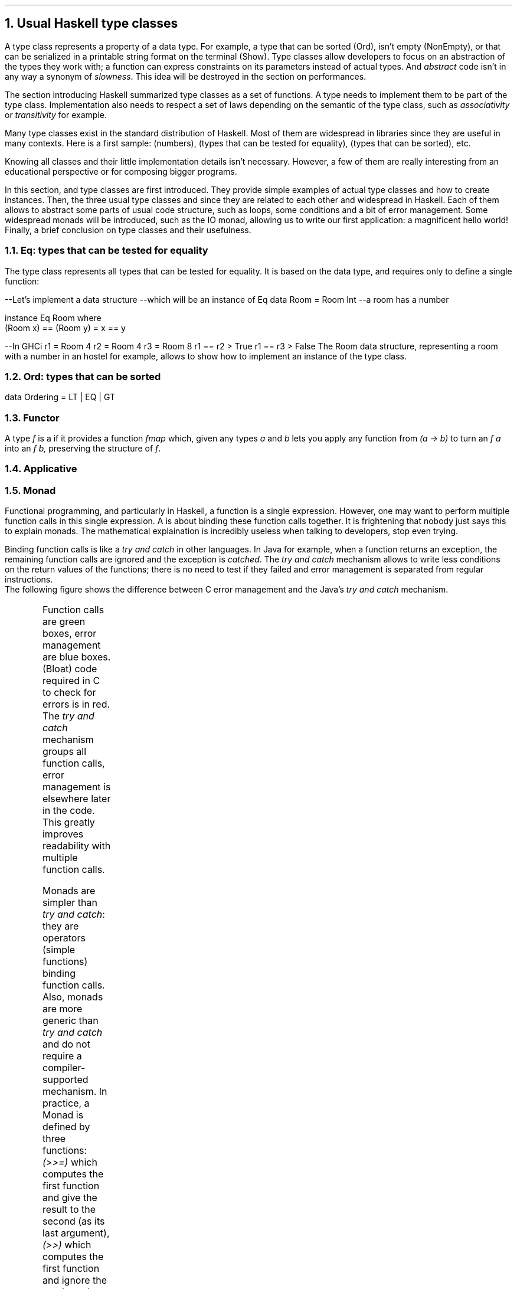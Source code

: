 .NH 1
Usual Haskell type classes
.PP
A type class represents a property of a data type.
For example, a type that can be sorted (Ord), isn't empty (NonEmpty), or that can be serialized in a printable string format on the terminal (Show).
Type classes allow developers to focus on an abstraction of the types they work with;
a function can express constraints on its parameters instead of actual types.
.FOOTNOTE1
And
.I abstract
code isn't in any way a synonym of
.I slowness .
This idea will be destroyed in the section on performances.
.FOOTNOTE2

The section introducing Haskell summarized type classes as a set of functions.
A type needs to implement them to be part of the type class.
Implementation also needs to respect a set of laws depending on the semantic of the type class, such as
.I associativity
or
.I transitivity
for example.

Many type classes exist in the standard distribution of Haskell.
Most of them are widespread in libraries since they are useful in many contexts.
Here is a first sample:
.MODULE Num
(numbers),
.MODULE Eq
(types that can be tested for equality),
.MODULE Ord
(types that can be sorted), etc.

Knowing all classes and their little implementation details isn't necessary.
However, a few of them are really interesting from an educational perspective or for composing bigger programs.

In this section,
.TYPECLASS Eq
and
.TYPECLASS Ord
type classes are first introduced.
They provide simple examples of actual type classes and how to create instances.
Then, the three usual type classes
.TYPECLASS Functor ,
.TYPECLASS Applicative
and
.TYPECLASS Monad
since they are related to each other and widespread in Haskell.
Each of them allows to abstract some parts of usual code structure, such as loops, some conditions and a bit of error management.
Some widespread monads will be introduced, such as the IO monad, allowing us to write our first application: a magnificent hello world!
Finally, a brief conclusion on type classes and their usefulness.

.NH 2
Eq: types that can be tested for equality
.PP
The
.TYPECLASS Eq
type class represents all types that can be tested for equality.
It is based on the
.MODULE Bool
data type, and requires only to define a single function:
.FUNCTION (==)

.SOURCE Haskell ps=8 vs=9p
--Let's implement a data structure
--which will be an instance of Eq
data Room = Room Int --a room has a number

instance Eq Room where
  (Room x) == (Room y) = x == y

--In GHCi
r1 = Room 4
r2 = Room 4
r3 = Room 8
r1 == r2
> True
r1 == r3
> False
.SOURCE
.BELLOWEXPLANATION1
The Room data structure, representing a room with a number in an hostel for example, allows to show how to implement an instance of the
.TYPECLASS Eq
type class.
.BELLOWEXPLANATION2


.NH 2
Ord: types that can be sorted
.PP
.SOURCE Haskell ps=8 vs=9p
data Ordering = LT | EQ | GT
.SOURCE

.NH 2
Functor
.LP
A type
.I f
is a
.MODULE Functor
if it provides a function
.I fmap
which, given any types
.I a
and
.I b
lets you apply any function from
.I "(a -> b)"
to turn an
.I "f a"
into an
.I "f b,"
preserving the structure of
.I f .

.NH 2
Applicative

.NH 2
Monad
.PP
Functional programming, and particularly in Haskell, a function is a single expression.
However, one may want to perform multiple function calls in this single expression.
A
.MODULE Monad
is about binding these function calls together.
.FOOTNOTE1
It is frightening that nobody just says this to explain monads.
The mathematical explaination is incredibly useless when talking to developers, stop even trying.
.FOOTNOTE2

Binding function calls is like a
.I "try and catch"
in other languages.
In Java for example, when a function returns an exception, the remaining function calls are ignored and the exception is
.I catched .
The
.I "try and catch"
mechanism allows to write less conditions on the return values of the functions;
there is no need to test if they failed and error management is separated from regular instructions.
.br
The following figure shows the difference between C error management and the Java's
.I "try and catch"
mechanism.

.PS
reset
.defcolor lightgreen rgb 0.9 1.0 0.9
.defcolor lightblue  rgb 0.9 0.9 1.0
.defcolor bloatcode  rgb 1.0 0.1 0.1
down
boxht=0.2
JAVA: "JAVA"
move
move left
"try"
move right
down
move 0.1
box "function1()" shaded "lightgreen"
box "function2()" shaded "lightgreen"
box "function3()" shaded "lightgreen"
box "function4()" shaded "lightgreen"
move left
down
move 0.1
"catch ..."
move right
down
move 0.1
box "..." shaded "lightblue"
move to JAVA + (1.4,0)
C: "C"
move
move right 0.1
down
linesep=0.20
define cfun { [
	R: $1 ljust outline "bloatcode"
	right
	move to R.e + (0.4,0)
	box $2 shaded "lightgreen"
	move to R
	down
	move linesep
	$3 ljust outline "bloatcode"
	move linesep
	move right 0.3
	box "..." shaded "lightblue"
	down
	move linesep
] }
cfun("ret1 = ", "function1()", "if (ret1 == ...)")
cfun("ret2 = ", "function2()", "if (ret2 == ...)")
move left 0.4
right
circle fill rad 0.03
move 0.1
circle fill rad 0.03
move 0.1
circle fill rad 0.03
line from JAVA + (0.8,0) to JAVA + (0.8,-2)
.\" Title
move to JAVA + (0.8,-2.3)
"Try & Catch vs fully imperative error management" shaded "green"
.PE
.BELLOWEXPLANATION1
Function calls are green boxes, error management are blue boxes.
(Bloat) code required in C to check for errors is in red.
.br
The
.I "try and catch"
mechanism groups all function calls, error management is elsewhere later in the code.
This greatly improves readability with multiple function calls.
.BELLOWEXPLANATION2

Monads are simpler than
.I "try and catch" :
they are operators (simple functions) binding function calls.
.FOOTNOTE1
Also, monads are more generic than
.I "try and catch"
and do not require a compiler-supported mechanism.
.FOOTNOTE2
In practice, a Monad is defined by three functions:
.I (>>=)
which computes the first function and give the result to the second (as its last argument),
.I (>>)
which computes the first function and ignore the result, and
.I return
which takes a value and puts it in the context of the monad (as the
.I pure
function in the
.MODULE Applicative
type class).
The implementation of these operators depends on the monad.
The following examples, with
.MODULE Maybe
and
.MODULE Either
monads, provide the general idea behind monads.

.SH
The Maybe Monad
.PP
A monad was created from the Maybe data structure.
And this can be summarized this way: either there is a value and the next function is called, or the computation stops and returns Nothing.

Let's take an example: three functions in the Maybe monad (returning a Maybe value).
.SOURCE Haskell ps=8 vs=9p
function1, function2 :: Maybe Int
function3 :: Int -> Maybe Int
expression = function1 >> function2 >>= function3
.SOURCE
.BELLOWEXPLANATION1
.FUNCTION function1
and
.FUNCTION function2
provide a
.MODULE Maybe
Int (they have no parameters) and
.FUNCTION function3
has a single Int parameter.
.BELLOWEXPLANATION2
The following figure represents the
.FUNCTION expression
function.
.PS
reset
boxht=0.3
define function { [
	right
	X: box $1
	arrow "\fINothing\f[]" above to last box + (1.5,0)
	circle rad 0.1 fill "End" "" ""
] }
down
FUN1: function("function1");
move
FUN2: function("function2");
move
FUN3: function("function3");
.\" Circles
move to FUN1.sw + (0.375,-0.10)
circle ">>" rad 0.15
move to FUN2.sw + (0.375,-0.10)
circle ">>=" rad 0.15
arc -> from FUN1.sw to FUN2.nw "Just \fIresult\f[]         " rjust "ignore \fIresult\f[]         " rjust
arc -> from FUN2.sw to FUN3.nw "Just \fIresult\f[]         " rjust "give \fIresult\f[] to         " rjust "function3         " rjust
move to FUN3.sw + (0.375,0)
arrow "  Just \fIresult\f[]" ljust
circle rad 0.1 fill "End      " rjust
move
move right
"Maybe monad: function1 >> function2 >>= function3"
.PE
.BELLOWEXPLANATION1
First,
.FUNCTION function1
is called.
In case its result is
.CONSTRUCTOR Nothing,
the
.FUNCTION expression
stops and returns
.CONSTRUCTOR Nothing.
Otherwise,
.FUNCTION function2
is called.
Again, in case its result is
.CONSTRUCTOR Nothing,
the
.FUNCTION expression
stops and returns
.CONSTRUCTOR Nothing.
Otherwise, the
.I result
of
.FUNCTION function2
is provided as argument to the next function.
This value isn't in a Maybe structure.
.BELLOWEXPLANATION2

.KS
Let's take a few examples with concrete values.
.SOURCE Haskell ps=8 vs=9p
function3 x = Just (x+3)
Just 1 >> Just 2 >>= function3
--> Just 5
Nothing >> Just 2 >>= function3
--> Nothing
.SOURCE
.KE

The implementation is fairly simple to guess.
.SOURCE Haskell ps=8 vs=9p
instance  Monad Maybe  where
  (Just x) >>= k    = k x
  Nothing  >>= _    = Nothing
.SOURCE
.BELLOWEXPLANATION1
The monad type class only requires to implement the
.I (>>=)
operator.
The
.I (>>)
operator is derived from the previous one, and the
.I return
function is defined by default as a synonym of the
.I pure
function in the Applicative type class.
.BELLOWEXPLANATION2

The
.MODULE Maybe
monad is very simple and works well to chain filter functions, similar to the shell programs:
.ft CW
cat file | grep value | grep othervalue > result.
.ft
However, the Maybe structure is fairly limited: functions cannot indicate an error, which will be fixed with the next monad.

.SH
The Either Monad
.PP

.PS
reset
boxht=0.3
define function { [
	right
	X: box $1
	arrow "Left \fIerror\f[]" above to last box + (1.5,0)
	circle rad 0.1 fill "End" "" ""
] }
down
FUN1: function("function1");
move
FUN2: function("function2");
move
FUN3: function("function3");
.\" Circles
move to FUN1.sw + (0.375,-0.10)
circle ">>" rad 0.15
move to FUN2.sw + (0.375,-0.10)
circle ">>=" rad 0.15
arc -> from FUN1.sw to FUN2.nw "Right \fIresult\f[]         " rjust "ignore \fIresult\f[]         " rjust
arc -> from FUN2.sw to FUN3.nw "Right \fIresult\f[]         " rjust "give \fIresult\f[] to         " rjust "function3         " rjust
move to FUN3.sw + (0.375,0)
arrow "  Right \fIresult\f[]" ljust
circle rad 0.1 fill "End      " rjust
move
move right
"Either monad: function1 >> function2 >>= function3"
.PE

.NH 3
Implement a monad
.PP

.NH 3
To sort
.PP

.BULLET
.UL Num :
numbers.
.br
Required functions:
.BX "+ * abs signum fromInteger negate"
.BULLET
.UL Eq :
types that can be tested for equality.
.br
Required function:
.BX (==)
.BULLET
.UL Ord :
types that can be ordered.
.br
Required function:
.BX compare
.BULLET
.UL Semigroup :
types that can be concatened together (such as lists).
.br
Required function:
.BX (<>)
.BULLET
.UL Monoid :
semigroup with an identity value.
An identity value can be an empty list for a list type.
.br
Required function:
.BX mempty
.ENDBULLET

Monad
Foldable
Read
Alternative
Show

.\".SOURCE haskell ps=8 vs=9p
.\".SOURCE

.NH 2
Alternative
.PP
The
.MODULE Alternative
class helps chaining function calls and takes the first valid value returned by these functions.

.LP
The definition of the
.MODULE Alternative
class:
.SOURCE Haskell ps=9 vs=10p
class Applicative f => Alternative f where
  --The identity of '<|>'
  empty :: f a

  --An associative binary operation
  (<|>) :: f a -> f a -> f a
.SOURCE
.BELLOWEXPLANATION1
In the
.MODULE Alternative
type class, two functions are defined:
.I empty
and
.BX "<|>" .
.BELLOWEXPLANATION2

The instance for the "Maybe" type:
.SOURCE Haskell ps=9 vs=10p
instance Alternative Maybe where
  empty = Nothing

  Nothing <|> r = r
  l       <|> _ = l
.SOURCE
.BELLOWEXPLANATION1
First, our value if nothing is matched:
.CONSTRUCTOR Nothing.
Then, either the first parameter is invalid so the second is given, or the first parameter is valid and it is used.
.BELLOWEXPLANATION2

In practice: let's use the module
.MODULE Parsec
to parse an URL scheme with this logic:
.SOURCE Haskell ps=9 vs=10p
pScheme :: Parser Text
pScheme
  =   string "file"
  <|> string "ftp"
  <|> string "https"
  <|> string "irc"
  <|> string "mailto"
.SOURCE
.BELLOWEXPLANATION1
In case you were wondering:
.I string
is a Parsec function testing a string at the current index location of the parsed data.
In this case, the function tests for the scheme in the URL.
.BELLOWEXPLANATION2

.\" KS/KE: Keep this text preserved from any cut (page break, etc.)
.KS
The main difference between
.MODULE Alternative
and a simple
.I or
statement in an imperative or object-oriented programming language is the type: the
.UL semantic
.FOOTNOTE1
Ok, maybe not
.UL exactly
the "semantic" but mostly the type, which is already a big step forward.
.FOOTNOTE2
is preserved.
In an imperative language, this is valid:
.SOURCE Python ps=8 vs=9p
if True or 1 or some_structure:
	serious(fuckingsly)

# or, in some languages:

val = True or 1 or some_structure
.SOURCE
.BELLOWEXPLANATION1
Both examples are valid in Python.
.BELLOWEXPLANATION2
.KE

.NH 2
Arrows
.PP
Arrows are another way than monads to express a logical implication between function calls.
